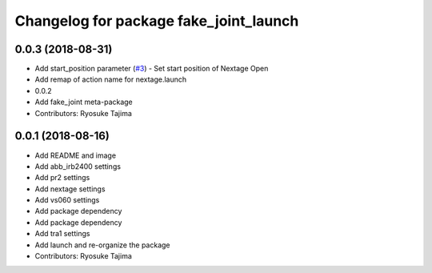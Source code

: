 ^^^^^^^^^^^^^^^^^^^^^^^^^^^^^^^^^^^^^^^
Changelog for package fake_joint_launch
^^^^^^^^^^^^^^^^^^^^^^^^^^^^^^^^^^^^^^^

0.0.3 (2018-08-31)
------------------
* Add start_position parameter (`#3 <https://github.com/tork-a/fake_joint/issues/3>`_)
  - Set start position of Nextage Open
* Add remap of action name for nextage.launch
* 0.0.2
* Add fake_joint meta-package
* Contributors: Ryosuke Tajima

0.0.1 (2018-08-16)
------------------
* Add README and image
* Add abb_irb2400 settings
* Add pr2 settings
* Add nextage settings
* Add vs060 settings
* Add package dependency
* Add package dependency
* Add tra1 settings
* Add launch and re-organize the package
* Contributors: Ryosuke Tajima
